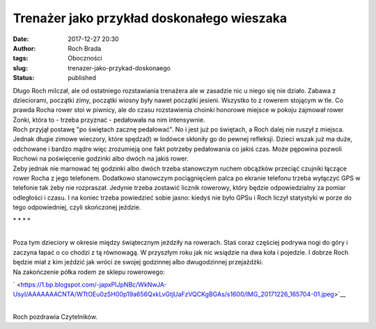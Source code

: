 Trenażer jako przykład doskonałego wieszaka
###########################################
:date: 2017-12-27 20:30
:author: Roch Brada
:tags: Oboczności
:slug: trenazer-jako-przykad-doskonaego
:status: published

| Długo Roch milczał, ale od ostatniego rozstawiania trenażera ale w zasadzie nic u niego się nie działo. Zabawa z dzieciorami, początki zimy, początki wiosny były nawet początki jesieni. Wszystko to z rowerem stojącym w tle. Co prawda Rocha rower stoi w piwnicy, ale do czasu rozstawienia choinki honorowe miejsce w pokoju zajmował rower Żonki, która to - trzeba przyznać - pedałowała na nim intensywnie.
| Roch przyjął postawę "po świętach zacznę pedałować". No i jest już po świętach, a Roch dalej nie ruszył z miejsca. Jednak długie zimowe wieczory, które spędza(ł) w lodówce skłoniły go do pewnej refleksji. Dzieci wszak już ma duże, odchowane i bardzo mądre więc zrozumieją one fakt potrzeby pedałowania co jakiś czas. Może pępowina pozwoli Rochowi na poświęcenie godzinki albo dwóch na jakiś rower.
| Żeby jednak nie marnować tej godzinki albo dwóch trzeba stanowczym ruchem obcążków przeciąć czujniki łączące rower Rocha z jego telefonem. Dodatkowo stanowczym pociągnięciem palca po ekranie telefonu trzeba wyłączyć GPS w telefonie tak żeby nie rozpraszał. Jedynie trzeba zostawić licznik rowerowy, który będzie odpowiedzialny za pomiar odległości i czasu. I na koniec trzeba powiedzieć sobie jasno: kiedyś nie było GPSu i Roch liczył statystyki w porze do tego odpowiedniej, czyli skończonej jeździe.

.. raw:: html

   <div style="text-align: center;">

\* \* \* \*

.. raw:: html

   </div>

| 
| Poza tym dzieciory w okresie między świątecznym jeździły na rowerach. Staś coraz częściej podrywa nogi do góry i zaczyna łapać o co chodzi z tą równowagą. W przyszłym roku jak nic wsiądzie na dwa koła i pojedzie. I dobrze Roch będzie miał z kim jeździć jak wróci ze swojej godzinnej albo dwugodzinnej przejażdżki.
| Na zakończenie półka rodem ze sklepu rowerowego:

.. raw:: html

   <div class="separator" style="clear: both; text-align: center;">

` <https://1.bp.blogspot.com/-japxPIJpNBc/WkNwJA-UsyI/AAAAAAACNTA/WTtOEu0zSH00p19a656QxkLvGtjUaFzVQCKgBGAs/s1600/IMG_20171226_165704-01.jpeg>`__

.. raw:: html

   </div>

| 
| Roch pozdrawia Czytelników.

.. raw:: html

   </p>
